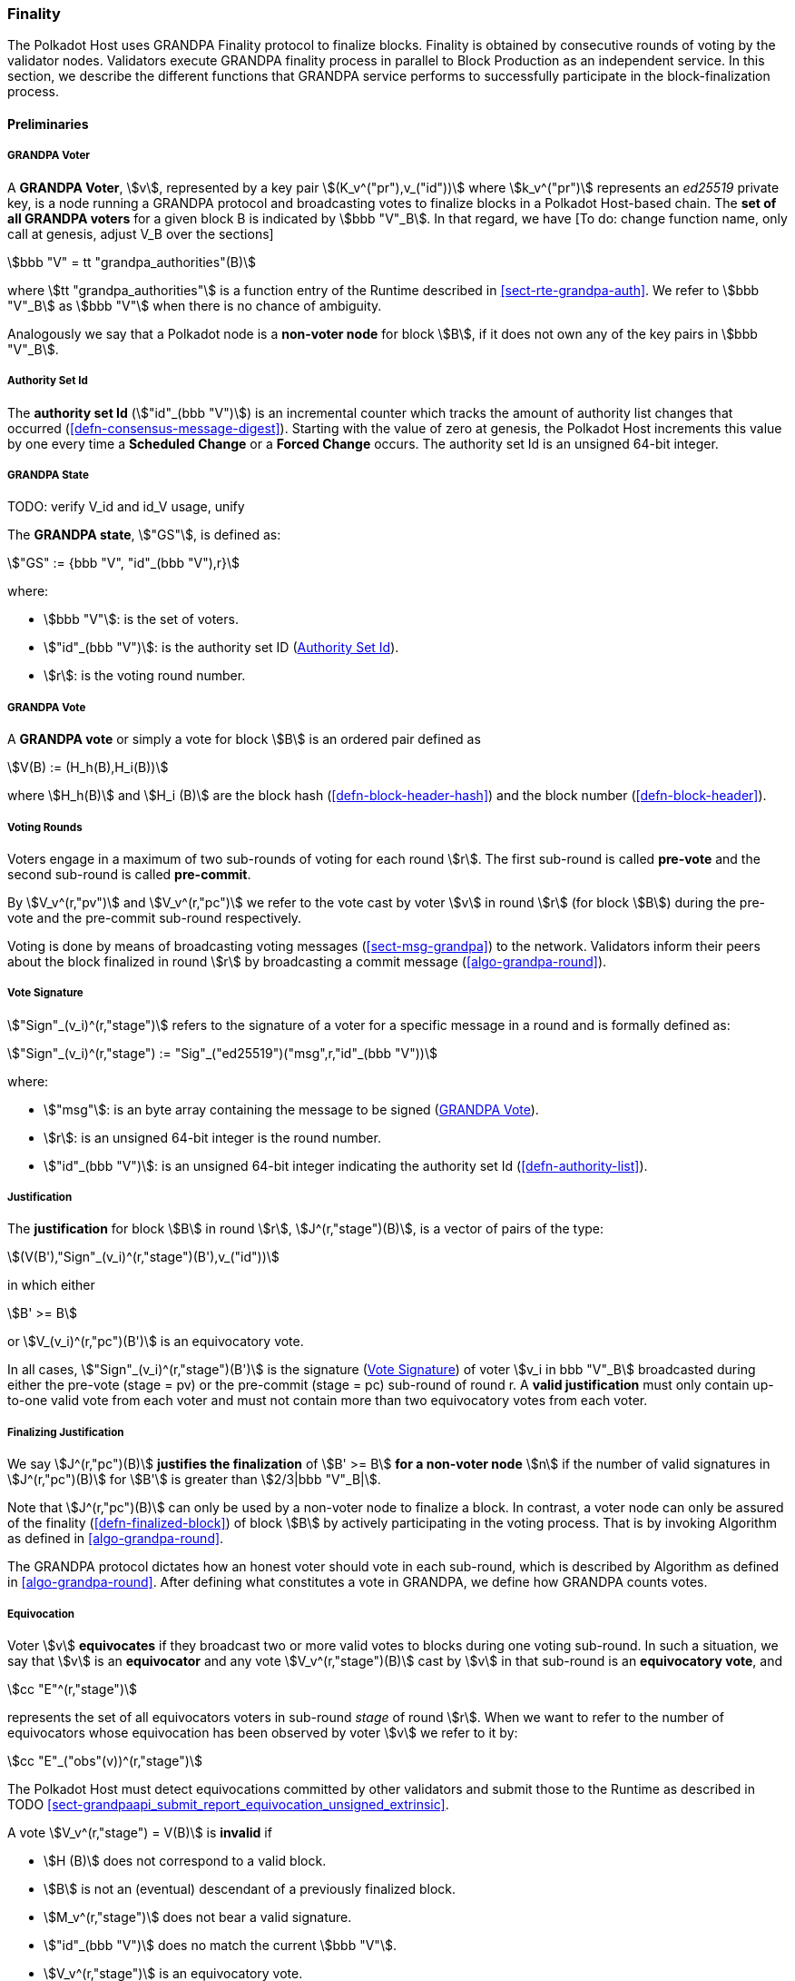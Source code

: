 [#sect-finality]
=== Finality

The Polkadot Host uses GRANDPA Finality protocol to finalize blocks.
Finality is obtained by consecutive rounds of voting by the validator
nodes. Validators execute GRANDPA finality process in parallel to Block
Production as an independent service. In this section, we describe the
different functions that GRANDPA service performs to successfully
participate in the block-finalization process.

==== Preliminaries

[#defn-grandpa-voter]
===== GRANDPA Voter
****
A *GRANDPA Voter*,
stem:[v], represented by a key pair
stem:[(K_v^("pr"),v_("id"))]
where stem:[k_v^("pr")] represents an
_ed25519_ private key, is a
node running a GRANDPA protocol and broadcasting votes to finalize
blocks in a Polkadot Host-based chain. The *set of all GRANDPA voters*
for a given block B is indicated by stem:[bbb "V"_B]. In that
regard, we have [To do: change function name, only call at genesis,
adjust V_B over the sections]

[stem]
++++
bbb "V" = tt "grandpa_authorities"(B)
++++

where stem:[tt "grandpa_authorities"] is a function entry of the Runtime
described in <<sect-rte-grandpa-auth>>. We refer to stem:[bbb "V"_B] as
stem:[bbb "V"] when there is no chance of ambiguity.

Analogously we say that a Polkadot node is a *non-voter node* for block
stem:[B], if it does not own any of the key pairs in
stem:[bbb "V"_B].
****

[#defn-authority-set-id]
===== Authority Set Id
****
The *authority set Id* (stem:["id"_(bbb "V")]) is an incremental counter which
tracks the amount of authority list changes that occurred
(<<defn-consensus-message-digest>>). Starting with the value of zero at genesis,
the Polkadot Host increments this value by one every time a *Scheduled Change*
or a *Forced Change* occurs. The authority set Id is an unsigned 64-bit integer.
****

===== GRANDPA State
****
TODO: verify V_id and id_V usage, unify

The *GRANDPA state*, stem:["GS"], is defined as:

[stem]
++++
"GS" := {bbb "V", "id"_(bbb "V"),r}
++++

where:

* stem:[bbb "V"]: is the set of voters.
* stem:["id"_(bbb "V")]: is the authority set ID (<<defn-authority-set-id>>).
* stem:[r]: is the voting round number.
****

[#defn-vote]
===== GRANDPA Vote
****
A *GRANDPA vote* or simply a vote for block stem:[B] is an ordered pair defined
as

[stem]
++++
V(B) := (H_h(B),H_i(B))
++++

where stem:[H_h(B)] and stem:[H_i (B)] are the block hash
(<<defn-block-header-hash>>) and the block number (<<defn-block-header>>).
****

[#defn-voting-rounds]
===== Voting Rounds
****
Voters engage in a maximum of two sub-rounds of voting for each round stem:[r].
The first sub-round is called *pre-vote* and the second sub-round is called
*pre-commit*.

By stem:[V_v^(r,"pv")] and stem:[V_v^(r,"pc")] we refer to the vote cast by
voter stem:[v] in round stem:[r] (for block stem:[B]) during the pre-vote and
the pre-commit sub-round respectively.

Voting is done by means of broadcasting voting messages (<<sect-msg-grandpa>>)
to the network. Validators inform their peers about the block finalized in round
stem:[r] by broadcasting a commit message (<<algo-grandpa-round>>).
****

[#defn-sign-round-vote]
===== Vote Signature
****
stem:["Sign"_(v_i)^(r,"stage")] refers to the signature of a voter for a specific
message in a round and is formally defined as:

[stem]
++++
"Sign"_(v_i)^(r,"stage") := "Sig"_("ed25519")("msg",r,"id"_(bbb "V"))
++++

where:

* stem:["msg"]: is an byte array containing the message to be signed
(<<defn-vote>>).
* stem:[r]: is an unsigned 64-bit integer is the round number.
* stem:["id"_(bbb "V")]: is an unsigned 64-bit integer indicating the authority
set Id (<<defn-authority-list>>).
****

[#defn-grandpa-justification]
===== Justification
****
The *justification* for block stem:[B] in round stem:[r],
stem:[J^(r,"stage")(B)], is a vector of pairs of the type:

[stem]
++++
(V(B'),"Sign"_(v_i)^(r,"stage")(B'),v_("id"))
++++

in which either

[stem]
++++
B' >= B
++++

or stem:[V_(v_i)^(r,"pc")(B')] is an equivocatory vote.

In all cases, stem:["Sign"_(v_i)^(r,"stage")(B')] is the signature
(<<defn-sign-round-vote>>) of voter stem:[v_i in bbb "V"_B] broadcasted during
either the pre-vote (stage = pv) or the pre-commit (stage = pc) sub-round of
round r. A *valid justification* must only contain up-to-one valid vote from
each voter and must not contain more than two equivocatory votes from each
voter.
****

[#defn-finalizing-justification]
===== Finalizing Justification
****
We say stem:[J^(r,"pc")(B)] *justifies the finalization* of stem:[B' >= B] *for
a non-voter node* stem:[n] if the number of valid signatures in
stem:[J^(r,"pc")(B)] for stem:[B'] is greater than stem:[2/3|bbb "V"_B|].

Note that stem:[J^(r,"pc")(B)] can only be used by a non-voter node to finalize
a block. In contrast, a voter node can only be assured of the finality
(<<defn-finalized-block>>) of block stem:[B] by actively participating in the
voting process. That is by invoking Algorithm as defined in
<<algo-grandpa-round>>.

The GRANDPA protocol dictates how an honest voter should vote in each sub-round,
which is described by Algorithm as defined in <<algo-grandpa-round>>. After
defining what constitutes a vote in GRANDPA, we define how GRANDPA counts votes.
****

[#defn-equivocation]
===== Equivocation
****
Voter stem:[v] *equivocates* if they broadcast two or more valid votes to blocks
during one voting sub-round. In such a situation, we say that stem:[v] is an
*equivocator* and any vote stem:[V_v^(r,"stage")(B)] cast by stem:[v] in that
sub-round is an *equivocatory vote*, and

[stem]
++++
cc "E"^(r,"stage")
++++

represents the set of all equivocators voters in sub-round _stage_ of
round stem:[r]. When we want to refer to the number of equivocators whose
equivocation has been observed by voter stem:[v] we refer to it by:

[stem]
++++
cc "E"_("obs"(v))^(r,"stage")
++++

The Polkadot Host must detect equivocations committed by other validators and
submit those to the Runtime as described in 
TODO <<sect-grandpaapi_submit_report_equivocation_unsigned_extrinsic>>.

A vote stem:[V_v^(r,"stage") = V(B)] is *invalid* if

* stem:[H (B)] does not correspond to a valid block.
* stem:[B] is not an (eventual) descendant of a previously finalized block.
* stem:[M_v^(r,"stage")] does not bear a valid signature.
* stem:["id"_(bbb "V")] does no match the current stem:[bbb "V"].
* stem:[V_v^(r,"stage")] is an equivocatory vote.
****

===== Set of Observed Votes
****
For validator stem:[v], *the set of observed direct votes for Block stem:[B] in
round stem:[r]*, formally denoted by stem:["VD"_("obs"(v))^(r,"stage")(B)] is
equal to the union of:

* set of _valid_ votes stem:[V_(v_i)^(r,"stage")] cast in round stem:[r] and
received by stem:[v] such that stem:[V_(v_i)^(r,"stage") = V(B)].
****

[#defn-observed-votes]
===== Set of Total Observed Votes
****
We refer to *the set of total votes observed by voter stem:[v] in sub-round
_stage_ of round stem:[r]* by stem:[V_("obs"(v))^(r,"stage")].

The *set of all observed votes by stem:[v] in the sub-round stage of round
stem:[r] for block stem:[B]*, *stem:[V_("obs"(v))^(r,"stage")]* is equal to all
of the observed direct votes cast for block stem:[B] and all of the stem:[B]’s
descendants defined formally as:

[stem]
++++
V_("obs"(v))^(r,"stage")(B) := uuu_(v_i in bbb "V", B >= B') "VD"_("obs"(v))^(r,"stage")(B')
++++

The *total number of observed votes for Block stem:[B] in round stem:[r]* is
defined to be the size of that set plus the total number of equivocator voters:

[stem]
++++
#V_("obs"(v))^(r,"stage")(B) := |V_("obs"(v))^(r,"stage")(B)|+|cc "E"_("obs"(v))^(r,"stage")|
++++

Note that for genesis state we always have
stem:[#V_("obs"(v))^(r,"pv")(B) = |bbb "V"|].
****

[#defn-total-potential-votes]
===== Set of Total Potential Votes
****
Let stem:[V_("unobs"(v))^(r,"stage")] be the set of voters whose vote in the
given stage has not been received. We define the *total number of potential
votes for Block stem:[B] in round stem:[r]* to be:

[stem]
++++
#V_("obs"(v),"pot")^(r,"stage")(B) := |V_("obs"(v))^(r,"stage")(B)|+|V_("unobs"(v))^(r,"stage")|+"Min"(1/3|bbb "V"|,|bbb "V"|-|V_("obs"(v))^(r,"stage")(B)|-|V_("unobs"(v))^(r,"stage")|)
++++
****

===== Current Pre-Voted Block
****
The current *pre-voted* block stem:[B_v^(r,"pv")] also know as GRANDPA GHOST is
the block chosen by Algorithm as described in <<algo-grandpa-ghost>>:

[stem]
++++
B_v^(r,"pv") := "GRANDPA-GHOST"(r)
++++

Finally, we define when a voter stem:[v] sees a round as completable, that is
when they are confident that stem:[B_v^(r,"pv")] is an upper bound for what is
going to be finalized in this round.
****

[#defn-grandpa-completable]
===== Completable Round
****
We say that
round stem:[r] is *completable* if
stem:[|V_("obs"(v))^(r,"pc")|+ cc "E"_("obs"(v))^(r,"pc") > 2/3 bbb "V"]
and for all stem:[B' > B_v^(r,"pv")]:

[stem]
++++
|V_("obs"(v))^(r,"pc")|- cc "E"_("obs"(v))^(r,"pc") - |V_("obs"(v))^(r,"pc")(B')|> 2/3|bbb "V"|
++++

Note that in practice we only need to check the inequality for those stem:[B' >
B_v^(r,"pv")] where stem:[|V_("obs"(v))^(r,"pc")(B')| > 0].
****

==== Initiating the GRANDPA State
In order to participate coherently in the voting process, a validator must
initiate its state and sync it with other active validators. In particular,
considering that voting is happening in different distinct rounds where each
round of voting is assigned a unique sequential round number stem:[r_v], it
needs to determine and set its round counter stem:[r] equal to the voting round
stem:[r_n] currently undergoing in the network. Algorithm as defined in
<<algo-initiate-grandpa>> mandates the initialization procedure for GRANDPA
protocol for a joining validator.

===== Initiate Grandpa
****
Algorithm: stem:["Initiate-Grandpa"(r_("last"), B_("last"))]

. stem:["Last-Finalized-Block" larr B_("last")]
. stem:["if " r_("last") = 0]
. stem:["    " "Best-Final-Candidate"(0) larr B_("last")]
. stem:["    " "GRANDPA-GHOST"(0) larr B_("last")]
. stem:[r_n larr r_("last"+1)]
. stem:["Play-Grandpa-Round"(r_n)]

stem:[r_("last")] is equal to the latest round the voter has observed that other
voters are voting on. The voter obtains this information through various
gossiped messages including those mentioned in <<defn-finalized-block>>.

stem:[r_("last")] is set to _0_ if the GRANDPA node is initiating the GRANDPA
voting process as a part of a new authority set. This is because the GRANDPA
round number reset to _0_ for every authority set change.
****

===== Voter Set Changes

Voter set changes are signalled by Runtime via a consensus engine message
(<<sect-consensus-message-digest>>). When Authorities process such messages they
must not vote on any block with a higher number than the block at which the
change is supposed to happen. The new authority set should reinitiate GRANDPA
protocol by executing Algorithm as defined in <<algo-initiate-grandpa>>.

==== Voting Process in Round stem:[r]
For each round stem:[r], an honest voter stem:[v] must participate in the voting
process by following Algorithm TODO.

===== Play Grandpa Round
****
Algorithm: stem:["Play-Grandpa-Round"(r)]

. stem:[t_(r,v) larr "Current local time"]
. stem:["primary" larr "Derive-Primary"(r)]
. stem:["if " v = "primary"]
. stem:["    " "Broadcast"(M_v^(r-1,"Fin")("Best-Final-Candidate"(r-1)))]
. stem:["    " "if Best-Final-Candidate"(r-1) >= "Last-Finalized-Block"]
. stem:["    " "    " "Broadcast"(M_v^(r-1,"Prim")("Best-Final-Candidate"(r-1)))]
. stem:["Receive-Messages"("until Time" >= t_(r,v)+2 xx T " or " r " is completable")]
. stem:[L larr "Best-Final-Candidate"(r-1)]
. stem:[N larr "Best-PreVote-Candidate"(r)]
. stem:["Broadcast"(M_v^(r,pv)(N))]
. stem:["Receive-Messages"("until " B_v^(r,pv) >= L " and " ("Time" >= t_(r,v)+4 xx T " or " r " is completable"))]
. stem:["Broadcast"(M_v^(r,pc)(B_v^(r,pv)))]
. stem:["Attempt-To-Finalize-Round"(r)]
. stem:["Receive-Messages"("until " r " is completable and Finalizable"(r-1)]
. stem:["    " "and Last-Finalized-Block" >= "Best-Final-Candidate"(r-1))]
. stem:["Play-Grandpa-Round"(r+1)]

where:

* stem:[T] is sampled from a log-normal distribution whose mean and standard
deviation are equal to the average network delay for a message to be sent and
received from one validator to another.
* stem:["Derive-Primary"] is described in <<algo-derive-primary>>.
* The condition of _completablitiy_ is defined in <<defn-grandpa-completable>>.
* stem:["Best-Final-Candidate"] function is explained in <<algo-grandpa-best-candidate>>.
* stem:["Attempt-To-Finalize-Round"(r)] is described in <<algo-attempt-to–finalize>>.
* stem:["Finalizable"] is defined in <<algo-finalizable>>.
****

Note that we might not always succeed in finalizing our best final candidate due
to the possibility of equivocation. The example in <<exmp-candid-unfinalized>>
serves to demonstrate such a situation:

[#exmp-candid-unfinalized]
.Unfinalized Candidate
====
Let us assume
that we have 100 voters and there are two blocks in the chain
(stem:[B_1 < B_2]). At round 1, we get 67 pre-votes for
stem:[B_2] and at least one pre-vote for stem:[B_1] which
means that stem:["GRANDPA-GHOST"(1) = B_2].

Subsequently, potentially honest voters who could claim not seeing all the
pre-votes for stem:[B_2] but receiving the pre-votes for stem:[B_1] would
pre-commit to stem:[B_1]. In this way, we receive 66 pre-commits for stem:[B_1]
and 1 pre-commit for stem:[B_2]. Henceforth, we finalize stem:[B_1] since we
have a threshold commit (67 votes) for stem:[B_1].

At this point, though, we have
stem:[tt "Best-Final-Candidate"(r) = B_2] as
stem:[#V_("obs"(v),"pot")^(r,"stage")(B_2) = 67]
and stem:[2 > 1].

However, at this point, the round is already completable as we know that we have
stem:[tt "GRANDPA-GHOST"(1) = B_2] as an upper limit on what we can finalize and
nothing greater than stem:[B_2] can be finalized at stem:[r = 1]. Therefore, the
condition of Algorithm as described in <<algo-grandpa-round>> is
satisfied and we must proceed to round 2.

Nonetheless, we must continue to attempt to finalize round _1_ in the background
as the condition of the TODO has not been fulfilled.

This prevents us from proceeding to round 3 until either:

* We finalize stem:[B_2] in round 2, or
* We receive an extra pre-commit vote for stem:[B_1] in round 1. This will make
it impossible to finalize stem:[B_2] in round 1, no matter to whom the remaining
pre-commits are going to be cast for (even with considering the possibility of
1/3 of voter equivocating) and therefore we have stem:[tt
"Best-Final-Candidate"(r) = B_1].

Both scenarios unblock the Algorithm as defined in <<algo-grandpa-round>>,
stem:[tt "Last-Finalized-Block" >= tt "Best-Final-Candidate"(r - 1)] albeit in
different ways: the former with increasing the stem:[tt "Last-Finalized-Block"]
and the latter with decreasing stem:[tt "Best-Final-Candidate"(r - 1)].
====